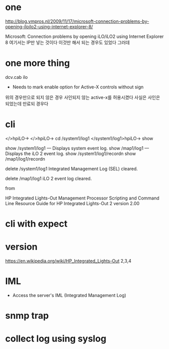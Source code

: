 * one

http://blog.vmpros.nl/2009/11/17/microsoft-connection-problems-by-opening-iloilo2-using-internet-explorer-8/

Microsoft: Connection problems by opening iLO/iLO2 using Internet Explorer 8
여기서는 IP만 넣는 것이다 이것만 해서 되는 경우도 있었다 그러데

* one more thing

dcv.cab ilo
+ Needs to mark enable option for Active-X controls without sign
위의 경우만으로 되지 않은 경우 사인되지 않는 active-x를 허용시켰다
사실은 사인은 되었는데 만료되 경우다

* cli

</>hpiLO->
</>hpiLO-> cd /system1/log1
</system1/log1>hpiLO-> show

show /system1/log1 — Displays system event log.
show /map1/log1 — Displays the iLO 2 event log.
show /system1/log1/recordn
show /map1/log1/recordn

delete /system1/log1
Integrated Management Log (SEL) cleared.

delete /map1/log1
iLO 2 event log cleared.

from 

HP Integrated Lights-Out Management Processor
Scripting and Command Line Resource Guide
for HP Integrated Lights-Out 2 version 2.00 

* cli with expect

* version

https://en.wikipedia.org/wiki/HP_Integrated_Lights-Out
2,3,4

* IML

- Access the server's IML (Integrated Management Log)

* snmp trap

* collect log using syslog
